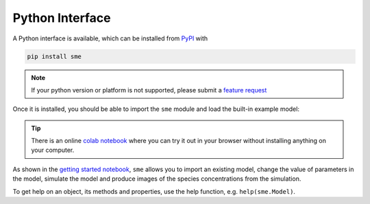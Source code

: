 Python Interface
================

A Python interface is available, which can be installed from `PyPI <https://pypi.org/project/sme/>`_ with

.. code-block:: bash

    pip install sme

.. note::

    If your python version or platform is not supported, please submit a `feature request <https://github.com/spatial-model-editor/spatial-model-editor/issues/new?assignees=&labels=&template=feature_request.md&title=add%20support%20for%20new%20Python%20platform>`_

Once it is installed, you should be able to import the ``sme`` module and load the built-in example model:

.. code-block:: python
  :emphasize-lines: 5

    $ python
    Python 3.8.6 (default, Sep 28 2020, 09:32:50)
    [GCC 10.0.1 20200416 (experimental) [master revision 3c3f12e2a76:dcee354ce56:44 on linux
    Type "help", "copyright", "credits" or "license" for more information.
    >>> import sme
    >>> model = sme.open_example_model()
    >>> print(model)
    <sme.Model>
      - name: 'Very Simple Model'
      - compartments:
         - Outside
         - Cell
         - Nucleus

.. tip ::

    There is an online `colab notebook <https://colab.research.google.com/github/spatial-model-editor/spatial-model-editor/blob/master/sme/sme_getting_started.ipynb>`_ where you can try it out in your browser without installing anything on your computer.

As shown in the `getting started notebook <https://colab.research.google.com/github/spatial-model-editor/spatial-model-editor/blob/master/sme/sme_getting_started.ipynb>`_, ``sme`` allows you to import an existing model, change the value of parameters in the model, simulate the model and produce images of the species concentrations from the simulation.

To get help on an object, its methods and properties, use the help function, e.g. ``help(sme.Model)``.
